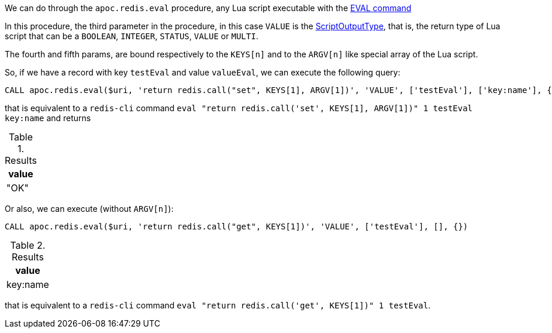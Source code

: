 We can do through the `apoc.redis.eval` procedure,
any Lua script executable with the https://redis.io/commands/eval[EVAL command]

In this procedure, the third parameter in the procedure, in this case `VALUE` is the https://lettuce.io/core/release/api/io/lettuce/core/ScriptOutputType.html[ScriptOutputType],
that is, the return type of Lua script that can be a `BOOLEAN`, `INTEGER`, `STATUS`, `VALUE` or `MULTI`.

The fourth and fifth params, are bound respectively to the `KEYS[n]` and to the `ARGV[n]` like special array of the Lua script.

So, if we have a record with key `testEval` and value `valueEval`,
we can execute the following query:

[source,cypher]
----
CALL apoc.redis.eval($uri, 'return redis.call("set", KEYS[1], ARGV[1])', 'VALUE', ['testEval'], ['key:name'], {})
----

that is equivalent to a `redis-cli` command `eval "return redis.call('set', KEYS[1], ARGV[1])" 1 testEval key:name`
and returns

.Results
[opts="header"]
|===
| value
| "OK"
|===


Or also, we can execute (without `ARGV[n]`):

[source,cypher]
----
CALL apoc.redis.eval($uri, 'return redis.call("get", KEYS[1])', 'VALUE', ['testEval'], [], {})
----

.Results
[opts="header"]
|===
| value         
| key:name         
|===

that is equivalent to a `redis-cli` command `eval "return redis.call('get', KEYS[1])" 1 testEval`.